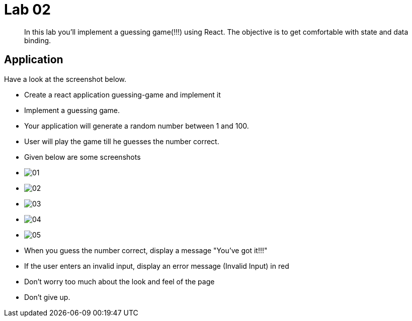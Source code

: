 = Lab 02

[abstract]
In this lab you'll implement a guessing game(!!!) using React. The objective is to get comfortable with state and data binding. 


== Application
Have a look at the screenshot below. +


* Create a react application guessing-game and implement it

* Implement a guessing game. 
* Your application will generate a random number between 1 and 100.
* User will play the game till he guesses the number correct.

* Given below are some screenshots
* image:01.png[]
* image:02.png[]
* image:03.png[]
* image:04.png[]
* image:05.png[]

* When you guess the number correct, display a message "You've got it!!!"
* If the user enters an invalid input, display an error message (Invalid Input) in red
* Don't worry too much about the look and feel of the page
* Don't give up.


